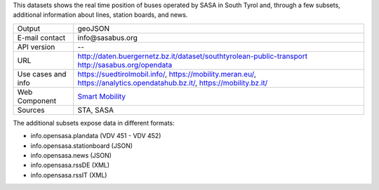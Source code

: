 .. sasa bus
   
This datasets shows the real time position of buses operated by SASA
in South Tyrol and, through a few subsets, additional information
about lines, station boards, and news.

==================  ========================================================
Output              geoJSON
E-mail contact      info\@sasabus\.org
API version         --
URL                 http://daten.buergernetz.bz.it/dataset/southtyrolean-public-transport
                    http://sasabus.org/opendata
Use cases and info  https://suedtirolmobil.info/,
                    https://mobility.meran.eu/, 
                    https://analytics.opendatahub.bz.it/,
		    https://mobility.bz.it/
Web Component	    `Smart Mobility
                    <https://webcomponents.opendatahub.bz.it/webcomponent/7620f04d-ed08-4770-bbda-dfe959ae078e?from=%2Fsearch%2Fany>`_
Sources             STA, SASA
==================  ========================================================


The additional subsets expose data in different formats:

+ info.opensasa.plandata (VDV 451 - VDV 452)
+ info.opensasa.stationboard (JSON)
+ info.opensasa.news (JSON)
+ info.opensasa.rssDE (XML)
+ info.opensasa.rssIT (XML)
